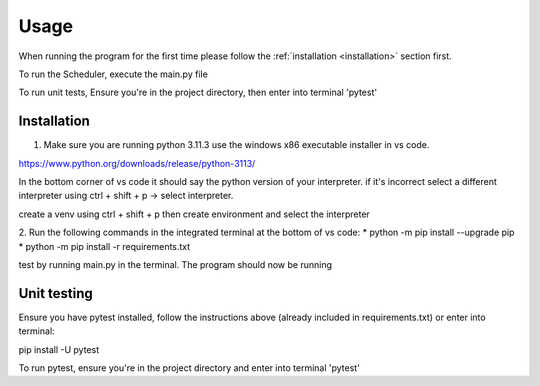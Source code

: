 Usage
=====

When running the program for the first time please follow the :ref:`installation <installation>` section first.

To run the Scheduler, execute the main.py file

To run unit tests, 
Ensure you're in the project directory, then enter into terminal 'pytest'

.. _installation:

Installation
------------

1. Make sure you are running python 3.11.3 use the windows x86 executable installer in vs code. 

https://www.python.org/downloads/release/python-3113/

In the bottom corner of vs code it should say the python version of your interpreter. if it's incorrect select a different interpreter using ctrl + shift + p -> select interpreter.

create a venv using ctrl + shift + p then create environment and select the interpreter

2. Run the following commands in the integrated terminal at the bottom of vs code:
* python -m pip install --upgrade pip
* python -m pip install -r requirements.txt

test by running main.py in the terminal.
The program should now be running

.. _units:

Unit testing
------------

Ensure you have pytest installed, follow the instructions above (already included in requirements.txt) or enter into terminal:

pip install -U pytest

To run pytest, ensure you're in the project directory and enter into terminal 'pytest'
